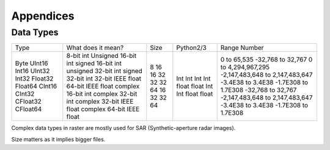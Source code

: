 .. only:: html

   |updatedisclaimer|

Appendices
===========

.. index:: Data Types

Data Types
-----------


+-----------+---------------------------+--------+------------+---------------------------------+
| Type      | What does it mean?        | Size   | Python2/3  | Range Number                    |
+-----------+---------------------------+--------+------------+---------------------------------+
| Byte      | 8-bit int                 |   8    |            |                                 |
| UInt16    | Unsigned 16-bit int       |   16   | Int        | 0 to 65,535                     |
| Int16     | signed 16-bit int         |   16   | Int        | -32,768 to 32,767               |
| UInt32    | unsigned 32-bit int       |   32   | Int        | 0 to 4,294,967,295              |
| Int32     | signed 32-bit int         |   32   | Int        | -2,147,483,648 to 2,147,483,647 |
| Float32   | 32-bit IEEE float         |   32   | float      | -3.4E38 to 3.4E38               |
| Float64   | 64-bit IEEE float         |   64   | float      | -1.7E308 to 1.7E308             |
| CInt16    | complex 16-bit int        |   16   | Int        | -32,768 to 32,767               |
| CInt32    | complex 32-bit int        |   32   | Int        | -2,147,483,648 to 2,147,483,647 |
| CFloat32  | complex 32-bit IEEE float |   32   | float      | -3.4E38 to 3.4E38               |
| CFloat64  | complex 64-bit IEEE float |   64   | float      | -1.7E308 to 1.7E308             |
+-----------+---------------------------+--------+------------+---------------------------------+

Complex data types in raster are mostly used for SAR (Synthetic-aperture radar
images).

Size matters as it implies bigger files.
